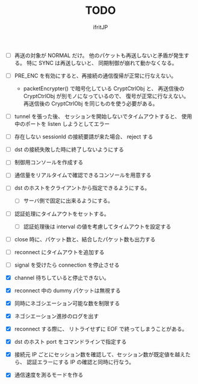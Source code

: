 # -*- coding:utf-8 -*-
#+AUTHOR: ifritJP
#+STARTUP: nofold
#+OPTIONS: ^:{}
#+HTML_HEAD: <link rel="stylesheet" type="text/css" href="org-mode-document.css" />

#+TITLE: TODO


- [ ] 再送の対象が NORMAL だけ。
      他のパケットも再送しないと矛盾が発生する。
      特に SYNC は再送しないと、 同期制御が崩れて動かなくなる。
  
- [ ] PRE_ENC を有効にすると、再接続の通信復帰が正常に行なえない。
  - packetEncrypter() で暗号化している CryptCtrlObj と、
    再送信後の CryptCtrlObj が別モノになっているので、
    復号が正常に行なえない。
    再送信後の CryptCtrlObj を同じものを使う必要がある。

- [ ] tunnel を張った後、 セッションを開始しないでタイムアウトすると、
      使用中のポートを listen しようとしてエラー
- [ ] 存在しない sessionId の接続要請が来た場合、 reject する
- [ ] dst の接続失敗した時に終了しないようにする
- [ ] 制御用コンソールを作成する
- [ ] 通信量をリアルタイムで確認できるコンソールを用意する
- [ ] dst のホストをクライアントから指定できるようにする。
      - [ ] サーバ側で固定に出来るようにする。
- [ ] 認証処理にタイムアウトをセットする。
      - [ ] 認証処理後は interval の値を考慮してタイムアウトを設定する
- [ ] close 時に、パケット数と、結合したパケット数も出力する
- [ ] reconnect にタイムアウトを追加する
- [ ] signal を受けたら connection を停止させる 

- [X] channel 待ちしていると停止できない。
- [X] reconnect 中の dummy パケットは無視する
- [X] 同時にネゴシエーション可能な数を制限する
- [X] ネゴシエーション進捗のログを出す
- [X] reconnect する際に、 リトライせずに EOF で終ってしまうことがある。
- [X] dst のホスト port をコマンドラインで指定する
- [X] 接続元 IP ごとにセッション数を確認して、セッション数が既定値を越えたら、
      認証エラーにする
      IP の確認と同時に行なう。
- [X] 通信速度を測るモードを作る
